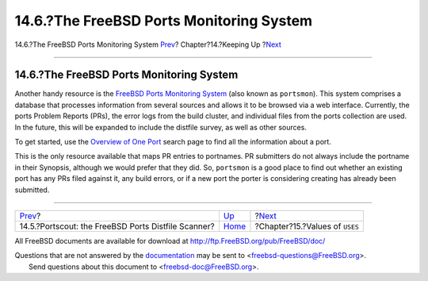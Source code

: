 =========================================
14.6.?The FreeBSD Ports Monitoring System
=========================================

.. raw:: html

   <div class="navheader">

14.6.?The FreeBSD Ports Monitoring System
`Prev <distfile-survey.html>`__?
Chapter?14.?Keeping Up
?\ `Next <uses.html>`__

--------------

.. raw:: html

   </div>

.. raw:: html

   <div class="sect1">

.. raw:: html

   <div class="titlepage" xmlns="">

.. raw:: html

   <div>

.. raw:: html

   <div>

14.6.?The FreeBSD Ports Monitoring System
-----------------------------------------

.. raw:: html

   </div>

.. raw:: html

   </div>

.. raw:: html

   </div>

Another handy resource is the `FreeBSD Ports Monitoring
System <http://portsmon.FreeBSD.org>`__ (also known as ``portsmon``).
This system comprises a database that processes information from several
sources and allows it to be browsed via a web interface. Currently, the
ports Problem Reports (PRs), the error logs from the build cluster, and
individual files from the ports collection are used. In the future, this
will be expanded to include the distfile survey, as well as other
sources.

To get started, use the `Overview of One
Port <http://portsmon.FreeBSD.org/portoverview.py>`__ search page to
find all the information about a port.

This is the only resource available that maps PR entries to portnames.
PR submitters do not always include the portname in their Synopsis,
although we would prefer that they did. So, ``portsmon`` is a good place
to find out whether an existing port has any PRs filed against it, any
build errors, or if a new port the porter is considering creating has
already been submitted.

.. raw:: html

   </div>

.. raw:: html

   <div class="navfooter">

--------------

+--------------------------------------------------------+----------------------------+-----------------------------------+
| `Prev <distfile-survey.html>`__?                       | `Up <keeping-up.html>`__   | ?\ `Next <uses.html>`__           |
+--------------------------------------------------------+----------------------------+-----------------------------------+
| 14.5.?Portscout: the FreeBSD Ports Distfile Scanner?   | `Home <index.html>`__      | ?Chapter?15.?Values of ``USES``   |
+--------------------------------------------------------+----------------------------+-----------------------------------+

.. raw:: html

   </div>

All FreeBSD documents are available for download at
http://ftp.FreeBSD.org/pub/FreeBSD/doc/

| Questions that are not answered by the
  `documentation <http://www.FreeBSD.org/docs.html>`__ may be sent to
  <freebsd-questions@FreeBSD.org\ >.
|  Send questions about this document to <freebsd-doc@FreeBSD.org\ >.
